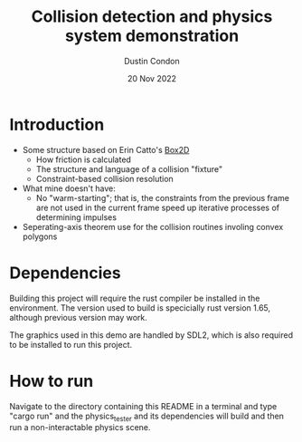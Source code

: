 #+TITLE: Collision detection and physics system demonstration
#+AUTHOR: Dustin Condon
#+DATE: 20 Nov 2022

* Introduction
- Some structure based on Erin Catto's [[https://box2d.org/][Box2D]]
  - How friction is calculated
  - The structure and language of a collision "fixture"
  - Constraint-based collision resolution
    
- What mine doesn't have:
  - No "warm-starting"; that is, the constraints from the previous
    frame are not used in the current frame speed up iterative
    processes of determining impulses
- Seperating-axis theorem use for the collision routines involing convex polygons

* Dependencies
Building this project will require the rust compiler be installed in
the environment. The version used to build is specicially rust version
1.65, although previous version may work.

The graphics used in this demo are handled by SDL2, which is also required to be
installed to run this project.

* How to run
Navigate to the directory containing this README in a terminal and
type "cargo run" and the physics_tester and its dependencies
will build and then run a non-interactable physics scene.
